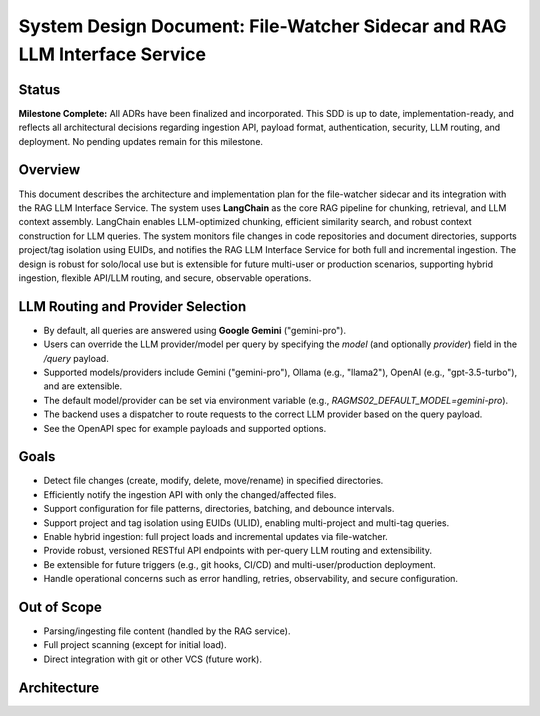 System Design Document: File-Watcher Sidecar and RAG LLM Interface Service
===========================================================================

Status
------
**Milestone Complete:**  
All ADRs have been finalized and incorporated. This SDD is up to date, implementation-ready, and reflects all architectural decisions regarding ingestion API, payload format, authentication, security, LLM routing, and deployment. No pending updates remain for this milestone.

Overview
--------
This document describes the architecture and implementation plan for the file-watcher sidecar and its integration with the RAG LLM Interface Service. The system uses **LangChain** as the core RAG pipeline for chunking, retrieval, and LLM context assembly. LangChain enables LLM-optimized chunking, efficient similarity search, and robust context construction for LLM queries. The system monitors file changes in code repositories and document directories, supports project/tag isolation using EUIDs, and notifies the RAG LLM Interface Service for both full and incremental ingestion. The design is robust for solo/local use but is extensible for future multi-user or production scenarios, supporting hybrid ingestion, flexible API/LLM routing, and secure, observable operations.

LLM Routing and Provider Selection
---------------------------------
- By default, all queries are answered using **Google Gemini** ("gemini-pro").
- Users can override the LLM provider/model per query by specifying the `model` (and optionally `provider`) field in the `/query` payload.
- Supported models/providers include Gemini ("gemini-pro"), Ollama (e.g., "llama2"), OpenAI (e.g., "gpt-3.5-turbo"), and are extensible.
- The default model/provider can be set via environment variable (e.g., `RAGMS02_DEFAULT_MODEL=gemini-pro`).
- The backend uses a dispatcher to route requests to the correct LLM provider based on the query payload.
- See the OpenAPI spec for example payloads and supported options.

Goals
-----
- Detect file changes (create, modify, delete, move/rename) in specified directories.
- Efficiently notify the ingestion API with only the changed/affected files.
- Support configuration for file patterns, directories, batching, and debounce intervals.
- Support project and tag isolation using EUIDs (ULID), enabling multi-project and multi-tag queries.
- Enable hybrid ingestion: full project loads and incremental updates via file-watcher.
- Provide robust, versioned RESTful API endpoints with per-query LLM routing and extensibility.
- Be extensible for future triggers (e.g., git hooks, CI/CD) and multi-user/production deployment.
- Handle operational concerns such as error handling, retries, observability, and secure configuration.

Out of Scope
------------
- Parsing/ingesting file content (handled by the RAG service).
- Full project scanning (except for initial load).
- Direct integration with git or other VCS (future work).

Architecture
------------

.. (continue with the rest of the SDD content as needed)
